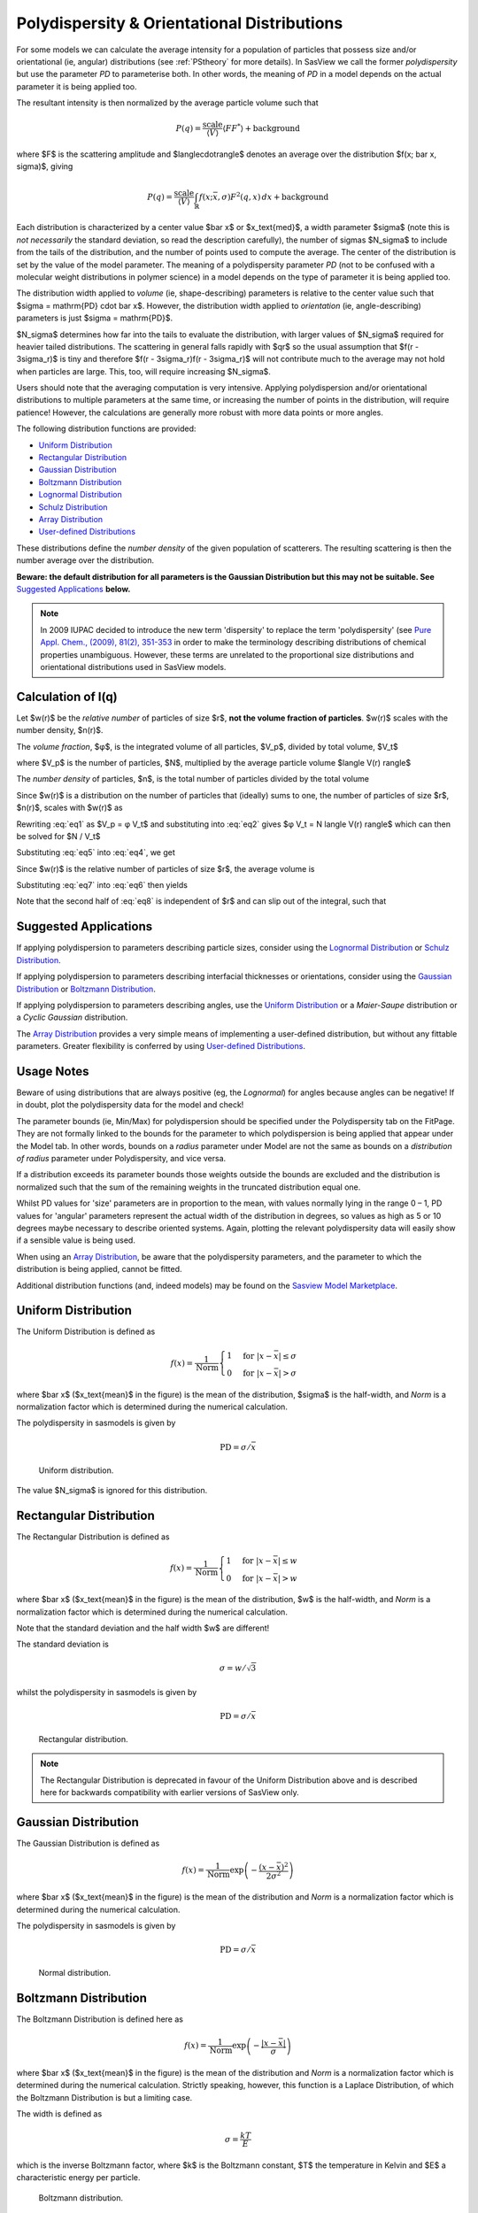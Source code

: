 .. pd_help.rst

.. This is a port of the original SasView html help file to ReSTructured text
.. by S King, ISIS, during SasView CodeCamp-III in Feb 2015.

.. ZZZZZZZZZZZZZZZZZZZZZZZZZZZZZZZZZZZZZZZZZZZZZZZZZZZZZZZZZZZZZZZZZZZZZZZZZZZZZ

.. _polydispersityhelp:

Polydispersity & Orientational Distributions
============================================

For some models we can calculate the average intensity for a population of
particles that possess size and/or orientational (ie, angular) distributions
(see :ref:`PStheory` for more details). In SasView we call the former
*polydispersity* but use the parameter *PD* to parameterise both. In other
words, the meaning of *PD* in a model depends on the actual parameter it is
being applied too.

The resultant intensity is then normalized by the average particle volume such
that

.. math::

  P(q) = \frac{\text{scale}}{\langle V \rangle} \langle F F^* \rangle + \text{background}

where $F$ is the scattering amplitude and $\langle\cdot\rangle$ denotes an
average over the distribution $f(x; \bar x, \sigma)$, giving

.. math::

  P(q) = \frac{\text{scale}}{\langle V \rangle} \int_\mathbb{R}
  f(x; \bar x, \sigma) F^2(q, x)\, dx + \text{background}

Each distribution is characterized by a center value $\bar x$ or
$x_\text{med}$, a width parameter $\sigma$ (note this is *not necessarily*
the standard deviation, so read the description carefully), the number of
sigmas $N_\sigma$ to include from the tails of the distribution, and the
number of points used to compute the average. The center of the distribution
is set by the value of the model parameter. The meaning of a polydispersity
parameter *PD* (not to be confused with a molecular weight distributions
in polymer science) in a model depends on the type of parameter it is being
applied too.

The distribution width applied to *volume* (ie, shape-describing) parameters
is relative to the center value such that $\sigma = \mathrm{PD} \cdot \bar x$.
However, the distribution width applied to *orientation* (ie, angle-describing)
parameters is just $\sigma = \mathrm{PD}$.

$N_\sigma$ determines how far into the tails to evaluate the distribution,
with larger values of $N_\sigma$ required for heavier tailed distributions.
The scattering in general falls rapidly with $qr$ so the usual assumption
that $f(r - 3\sigma_r)$ is tiny and therefore $f(r - 3\sigma_r)f(r - 3\sigma_r)$
will not contribute much to the average may not hold when particles are large.
This, too, will require increasing $N_\sigma$.

Users should note that the averaging computation is very intensive. Applying
polydispersion and/or orientational distributions to multiple parameters at
the same time, or increasing the number of points in the distribution, will
require patience! However, the calculations are generally more robust with
more data points or more angles.

The following distribution functions are provided:

*  `Uniform Distribution`_
*  `Rectangular Distribution`_
*  `Gaussian Distribution`_
*  `Boltzmann Distribution`_
*  `Lognormal Distribution`_
*  `Schulz Distribution`_
*  `Array Distribution`_
*  `User-defined Distributions`_

These distributions define the *number density* of the given population of
scatterers. The resulting scattering is then the number average over the
distribution.

**Beware: the default distribution for all parameters is the Gaussian
Distribution but this may not be suitable. See** `Suggested Applications`_ **below.**

.. note:: In 2009 IUPAC decided to introduce the new term 'dispersity' to replace
           the term 'polydispersity' (see `Pure Appl. Chem., (2009), 81(2),
           351-353 <http://media.iupac.org/publications/pac/2009/pdf/8102x0351.pdf>`_
           in order to make the terminology describing distributions of chemical
           properties unambiguous. However, these terms are unrelated to the
           proportional size distributions and orientational distributions used in
           SasView models.

Calculation of I(q)
^^^^^^^^^^^^^^^^^^^

Let $w(r)$ be the *relative number* of particles of size $r$, **not the volume
fraction of particles**. $w(r)$ scales with the number density, $n(r)$.

The *volume fraction*, $φ$, is the integrated volume of all particles, $V_p$, divided
by total volume, $V_t$

.. math:: 
     :label: eq1

     φ = \frac{V_p}{V_t}

where $V_p$ is the number of particles, $N$, multiplied by the average particle volume
$\langle V(r) \rangle$

.. math::
     :label: eq2

     Vp = N \langle V(r) \rangle

The *number density* of particles, $n$, is the total number of particles divided by
the total volume

.. math::
     :label: eq3

     n = \frac{N}{V_t}

Since $w(r)$ is a distribution on the number of particles that (ideally) sums to one,
the number of particles of size $r$, $n(r)$, scales with $w(r)$ as

.. math::
     :label: eq4

     n(r) = \frac{w(r)}{∫w(r)dr} \cdot \frac{N}{V_t}

Rewriting :eq:`eq1` as $V_p =  φ V_t$ and substituting into :eq:`eq2` gives
$φ V_t = N \langle V(r) \rangle$ which can then be solved for $N / V_t$

.. math::
     :label: eq5

     \frac{N}{V_t} = \frac{φ}{\langle V(r) \rangle}

Substituting :eq:`eq5` into :eq:`eq4`, we get

.. math::
     :label: eq6

     n(r) = \frac{w(r)}{∫w(r)dr} \cdot \frac{φ}{\langle V(r) \rangle}

Since $w(r)$ is the relative number of particles of size $r$, the average volume is

.. math::
     :label: eq7

     \langle V(r) \rangle = \frac{∫ w(r)V(r)dr}{∫ w(r)dr}

Substituting :eq:`eq7` into :eq:`eq6` then yields

.. math::
     :label: eq8

     n(r) = w(r) \cdot  \frac{φ}{∫ w(r)V(r)dr}

Note that the second half of :eq:`eq8` is independent of $r$ and can slip out of the
integral, such that

.. math::
     :label: eq9

     I(q) = ∫ n(r) \langle F F^* \rangle dr
          = φ  ∫ w(r) \langle F F^* \rangle dr /  ∫ w(r)V(r) dr

Suggested Applications
^^^^^^^^^^^^^^^^^^^^^^

If applying polydispersion to parameters describing particle sizes, consider
using the `Lognormal Distribution`_ or `Schulz Distribution`_.

If applying polydispersion to parameters describing interfacial thicknesses
or orientations, consider using the `Gaussian Distribution`_ or
`Boltzmann Distribution`_.

If applying polydispersion to parameters describing angles, use the
`Uniform Distribution`_ or a *Maier-Saupe* distribution or a *Cyclic Gaussian*
distribution. 

The `Array Distribution`_ provides a very simple means of implementing a
user-defined distribution, but without any fittable parameters. Greater
flexibility is conferred by using `User-defined Distributions`_.

Usage Notes
^^^^^^^^^^^

Beware of using distributions that are always positive (eg, the *Lognormal*) for
angles because angles can be negative! If in doubt, plot the polydispersity data
for the model and check!

The parameter bounds (ie, Min/Max) for polydispersion should be specified under the
Polydispersity tab on the FitPage. They are not formally linked to the bounds for
the parameter to which polydispersion is being applied that appear under the Model
tab. In other words, bounds on a *radius* parameter under Model are not the same as
bounds on a *distribution of radius* parameter under Polydispersity, and vice versa. 

If a distribution exceeds its parameter bounds those weights outside the bounds are
excluded and the distribution is normalized such that the sum of the remaining
weights in the truncated distribution equal one.

Whilst PD values for 'size' parameters are in proportion to the mean, with values
normally lying in the range 0 – 1, PD values for 'angular' parameters represent the
actual width of the distribution in degrees, so values as high as 5 or 10 degrees
maybe necessary to describe oriented systems. Again, plotting the relevant
polydispersity data will easily show if a sensible value is being used.

When using an `Array Distribution`_, be aware that the polydispersity parameters,
and the parameter to which the distribution is being applied, cannot be fitted.

Additional distribution functions (and, indeed models) may be found on the
`Sasview Model Marketplace <http://marketplace.sasview.org/>`_.

.. ZZZZZZZZZZZZZZZZZZZZZZZZZZZZZZZZZZZZZZZZZZZZZZZZZZZZZZZZZZZZZZZZZZZZZZZZZZZZZ

Uniform Distribution
^^^^^^^^^^^^^^^^^^^^

The Uniform Distribution is defined as

.. math::

    f(x) = \frac{1}{\text{Norm}}
    \begin{cases}
        1 & \text{for } |x - \bar x| \leq \sigma \\
        0 & \text{for } |x - \bar x| > \sigma
    \end{cases}

where $\bar x$ ($x_\text{mean}$ in the figure) is the mean of the
distribution, $\sigma$ is the half-width, and *Norm* is a normalization
factor which is determined during the numerical calculation.

The polydispersity in sasmodels is given by

.. math:: \text{PD} = \sigma / \bar x

.. figure:: pd_uniform.jpg

    Uniform distribution.

The value $N_\sigma$ is ignored for this distribution.

.. ZZZZZZZZZZZZZZZZZZZZZZZZZZZZZZZZZZZZZZZZZZZZZZZZZZZZZZZZZZZZZZZZZZZZZZZZZZZZZ

Rectangular Distribution
^^^^^^^^^^^^^^^^^^^^^^^^

The Rectangular Distribution is defined as

.. math::

    f(x) = \frac{1}{\text{Norm}}
    \begin{cases}
        1 & \text{for } |x - \bar x| \leq w \\
        0 & \text{for } |x - \bar x| > w
    \end{cases}

where $\bar x$ ($x_\text{mean}$ in the figure) is the mean of the
distribution, $w$ is the half-width, and *Norm* is a normalization
factor which is determined during the numerical calculation.

Note that the standard deviation and the half width $w$ are different!

The standard deviation is

.. math:: \sigma = w / \sqrt{3}

whilst the polydispersity in sasmodels is given by

.. math:: \text{PD} = \sigma / \bar x

.. figure:: pd_rectangular.jpg

    Rectangular distribution.

.. note:: The Rectangular Distribution is deprecated in favour of the
            Uniform Distribution above and is described here for backwards
            compatibility with earlier versions of SasView only.

.. ZZZZZZZZZZZZZZZZZZZZZZZZZZZZZZZZZZZZZZZZZZZZZZZZZZZZZZZZZZZZZZZZZZZZZZZZZZZZZ

Gaussian Distribution
^^^^^^^^^^^^^^^^^^^^^

The Gaussian Distribution is defined as

.. math::

    f(x) = \frac{1}{\text{Norm}}
            \exp\left(-\frac{(x - \bar x)^2}{2\sigma^2}\right)

where $\bar x$ ($x_\text{mean}$ in the figure) is the mean of the
distribution and *Norm* is a normalization factor which is determined
during the numerical calculation.

The polydispersity in sasmodels is given by

.. math:: \text{PD} = \sigma / \bar x

.. figure:: pd_gaussian.jpg

    Normal distribution.

.. ZZZZZZZZZZZZZZZZZZZZZZZZZZZZZZZZZZZZZZZZZZZZZZZZZZZZZZZZZZZZZZZZZZZZZZZZZZZZZ

Boltzmann Distribution
^^^^^^^^^^^^^^^^^^^^^^

The Boltzmann Distribution is defined here as

.. math::

    f(x) = \frac{1}{\text{Norm}}
            \exp\left(-\frac{ | x - \bar x | }{\sigma}\right)

where $\bar x$ ($x_\text{mean}$ in the figure) is the mean of the
distribution and *Norm* is a normalization factor which is determined
during the numerical calculation. Strictly speaking, however, this
function is a Laplace Distribution, of which the Boltzmann Distribution
is but a limiting case.

The width is defined as

.. math:: \sigma=\frac{k T}{E}

which is the inverse Boltzmann factor, where $k$ is the Boltzmann constant,
$T$ the temperature in Kelvin and $E$ a characteristic energy per particle.

.. figure:: pd_boltzmann.jpg

    Boltzmann distribution.

.. ZZZZZZZZZZZZZZZZZZZZZZZZZZZZZZZZZZZZZZZZZZZZZZZZZZZZZZZZZZZZZZZZZZZZZZZZZZZZZ

Lognormal Distribution
^^^^^^^^^^^^^^^^^^^^^^

The Lognormal Distribution describes a function of $x$ where $\ln (x)$ has
a normal distribution. The result is a distribution that is skewed towards
larger values of $x$.

The Lognormal Distribution is defined as

.. math::

    f(x) = \frac{1}{\text{Norm}}\frac{1}{x\sigma}
            \exp\left(-\frac{1}{2}
                        \bigg(\frac{\ln(x) - \mu}{\sigma}\bigg)^2\right)

where *Norm* is a normalization factor which will be determined during
the numerical calculation, $\mu=\ln(x_\text{med})$ and $x_\text{med}$
is the *median* value of the *lognormal* distribution, but $\sigma$ is
a parameter describing the width of the underlying *normal* distribution.

$x_\text{med}$ will be the value given for the respective size parameter
in sasmodels, for example, *radius=60*.

The polydispersity in sasmodels is given by

.. math:: \text{PD} = \sigma = p / x_\text{med}

The mean value of the distribution is given by $\bar x = \exp(\mu+ \sigma^2/2)$
and the peak value by $\max x = \exp(\mu - \sigma^2)$.

The variance (the square of the standard deviation) of the *lognormal*
distribution is given by

.. math::

    \nu = [\exp({\sigma}^2) - 1] \exp({2\mu + \sigma^2})

Note that larger values of PD might need a larger number of points
and $N_\sigma$.

.. figure:: pd_lognormal.jpg

    Lognormal distribution for PD=0.1.

For further information on the Lognormal distribution see:

http://en.wikipedia.org/wiki/Log-normal_distribution

http://mathworld.wolfram.com/LogNormalDistribution.html

.. ZZZZZZZZZZZZZZZZZZZZZZZZZZZZZZZZZZZZZZZZZZZZZZZZZZZZZZZZZZZZZZZZZZZZZZZZZZZZZ

Schulz Distribution
^^^^^^^^^^^^^^^^^^^

The Schulz (sometimes written Schultz) distribution is similar to the
Lognormal distribution, in that it is also skewed towards larger values of
$x$, but which has computational advantages over the Lognormal distribution.

The Schulz distribution is defined as

.. math::

    f(x) = \frac{1}{\text{Norm}} (z+1)^{z+1}(x/\bar x)^z
            \frac{\exp[-(z+1)x/\bar x]}{\bar x\Gamma(z+1)}

where $\bar x$ ($x_\text{mean}$ in the figure) is the mean of the
distribution, *Norm* is a normalization factor which is determined
during the numerical calculation, and $z$ is a measure of the width
of the distribution such that

.. math:: z = (1-p^2) / p^2

where $p$ is the polydispersity in sasmodels given by

.. math:: PD = p = \sigma / \bar x

and $\sigma$ is the RMS deviation from $\bar x$.

Note that larger values of PD might need a larger number of points
and $N_\sigma$. For example, for PD=0.7 with radius=60 |Ang|, at least
Npts>=160 and Nsigmas>=15 are required.

.. figure:: pd_schulz.jpg

    Schulz distribution.

For further information on the Schulz distribution see:

`M Kotlarchyk & S-H Chen, J Chem Phys, (1983), 79, 2461 <https://doi.org/10.1063/1.446055>`_

`M Kotlarchyk, RB Stephens, and JS Huang, J Phys Chem, (1988), 92, 1533 <https://doi.org/10.1021/j100317a032>`_.

.. ZZZZZZZZZZZZZZZZZZZZZZZZZZZZZZZZZZZZZZZZZZZZZZZZZZZZZZZZZZZZZZZZZZZZZZZZZZZZZ

Array Distribution
^^^^^^^^^^^^^^^^^^

This user-definable distribution should be given as a simple ASCII text
file where the array is defined by two columns of numbers: $x$ and $f(x)$.
The $f(x)$ will be normalized to 1 during the computation.

Example of what an array distribution file should look like:

====  =====
 30    0.1
 32    0.3
 35    0.4
 36    0.5
 37    0.6
 39    0.7
 41    0.9
====  =====

.. note:: Only these array values are used for computation, any other
           polydispersity parameter values in the model have no effect and
           will be ignored when computing the average.  **This also means that
           any parameter with an array distribution cannot be fitted.**

If representing continuous distributions, it is best to use a simple rectangle
rule integration with equally spaced $x$ values and the weight $f(x)$ chosen at
the center of each interval.

.. ZZZZZZZZZZZZZZZZZZZZZZZZZZZZZZZZZZZZZZZZZZZZZZZZZZZZZZZZZZZZZZZZZZZZZZZZZZZZZ

User-defined Distributions
^^^^^^^^^^^^^^^^^^^^^^^^^^

You can also define your own distribution by creating a python file defining a
*Distribution* object with a *_weights* method.  The *_weights* method takes
*center*, *sigma*, *lb* and *ub* as arguments, and can access *self.npts*
and *self.nsigmas* from the distribution.  They are interpreted as follows:

* *center* the value of the shape parameter (for size dispersity) or zero
  if it is an angular dispersity.  This parameter may be fitted.

* *sigma* the width of the distribution, which is the polydispersity parameter
  times the center for size dispersity, or the polydispersity parameter alone
  for angular dispersity.  This parameter may be fitted.

* *lb*, *ub* are the parameter limits (lower & upper bounds) given in the model
  definition file.  For example, a radius parameter has *lb* equal to zero.  A
  volume fraction parameter would have *lb* equal to zero and *ub* equal to one.

* *self.nsigmas* the distance to go into the tails when evaluating the
  distribution.  For a two parameter distribution, this value could be
  co-opted to use for the second parameter, though it will not be available
  for fitting.

* *self.npts* the number of points to use when evaluating the distribution.
  The user will adjust this to trade calculation time for accuracy, but the
  distribution code is free to return more or fewer, or use it for the third
  parameter in a three parameter distribution.

As an example, the code following wraps the Laplace distribution from scipy stats::

    import numpy as np
    from scipy.stats import laplace

    from sasmodels import weights

    class Dispersion(weights.Dispersion):
        r"""
        Laplace distribution

        .. math::

            w(x) = e^{-\sigma |x - \mu|}
        """
        type = "laplace"
        default = dict(npts=35, width=0, nsigmas=3)  # default values
        def _weights(self, center, sigma, lb, ub):
            x = self._linspace(center, sigma, lb, ub)
            wx = laplace.pdf(x, center, sigma)
            return x, wx

You can plot the weights for a given value and width using the following::

    from numpy import inf
    from matplotlib import pyplot as plt
    from sasmodels import weights

    # reload the user-defined weights
    weights.load_weights()
    x, wx = weights.get_weights('laplace', n=35, width=0.1, nsigmas=3, value=50,
                                limits=[0, inf], relative=True)

    # plot the weights
    plt.interactive(True)
    plt.plot(x, wx, 'x')

The *self.nsigmas* and *self.npts* parameters are normally used to control
the accuracy of the distribution integral. The *self._linspace* function
uses them to define the *x* values (along with the *center*, *sigma*,
*lb*, and *ub* which are passed as parameters).  If you repurpose npts or
nsigmas you will need to generate your own *x*.  Be sure to honour the
limits *lb* and *ub*, for example to disallow a negative radius or constrain
the volume fraction to lie between zero and one.

To activate a user-defined distribution, put it in a file such as *distname.py*
in the *SAS_WEIGHTS_PATH* folder.  This is defined with an environment
variable, defaulting to::

    SAS_WEIGHTS_PATH=~/.sasview/weights

or on Windows::

    SAS_WEIGHTS_PATH=%USERPROFILE%\.sasview\weights

The weights path is loaded on startup.  To update the distribution definition
in a running application you will need to enter the following python commands::

    import sasmodels.weights
    sasmodels.weights.load_weights('path/to/distname.py')

.. ZZZZZZZZZZZZZZZZZZZZZZZZZZZZZZZZZZZZZZZZZZZZZZZZZZZZZZZZZZZZZZZZZZZZZZZZZZZZZ

Note about DLS polydispersity
^^^^^^^^^^^^^^^^^^^^^^^^^^^^^

Several measures of polydispersity abound in Dynamic Light Scattering (DLS) and
it should not be assumed that any of the following can be simply equated with
the polydispersity *PD* parameter used in SasView.

The dimensionless **Polydispersity Index (PI)** is a measure of the width of the
distribution of autocorrelation function decay rates (*not* the distribution of
particle sizes itself, though the two are inversely related) and is defined by
ISO 22412:2017 as

.. math::

    PI = \mu_{2} / \bar \Gamma^2

where $\mu_\text{2}$ is the second cumulant, and $\bar \Gamma^2$ is the
intensity-weighted average value, of the distribution of decay rates.

*If the distribution of decay rates is Gaussian* then

.. math::

    PI = \sigma^2 / 2\bar \Gamma^2

where $\sigma$ is the standard deviation, allowing a **Relative Polydispersity (RP)**
to be defined as

.. math::

    RP = \sigma / \bar \Gamma = \sqrt{2 \cdot PI}

PI values smaller than 0.05 indicate a highly monodisperse system. Values
greater than 0.7 indicate significant polydispersity.

The **size polydispersity P-parameter** is defined as the relative standard
deviation coefficient of variation

.. math::

    P = \sqrt\nu / \bar R

where $\nu$ is the variance of the distribution and $\bar R$ is the mean
value of $R$. Here, the product $P \bar R$ is *equal* to the standard
deviation of the Lognormal distribution.

P values smaller than 0.13 indicate a monodisperse system.

For more information see:

`ISO 22412:2017, International Standards Organisation (2017) <https://www.iso.org/standard/65410.html>`_.

`Polydispersity: What does it mean for DLS and Chromatography <http://www.materials-talks.com/blog/2014/10/23/polydispersity-what-does-it-mean-for-dls-and-chromatography/>`_.

`Dynamic Light Scattering: Common Terms Defined, Whitepaper WP111214. Malvern Instruments (2011) <http://www.biophysics.bioc.cam.ac.uk/wp-content/uploads/2011/02/DLS_Terms_defined_Malvern.pdf>`_.

`S King, C Washington & R Heenan, Phys Chem Chem Phys, (2005), 7, 143 <https://doi.org/10.1039/B414175J>`_.

T Allen, in *Particle Size Measurement*, 4th Edition, Chapman & Hall, London (1990).

.. ZZZZZZZZZZZZZZZZZZZZZZZZZZZZZZZZZZZZZZZZZZZZZZZZZZZZZZZZZZZZZZZZZZZZZZZZZZZZZ

Related sections
^^^^^^^^^^^^^^^^

See also:

:ref:`PStheory`

:ref:`Resolution_Smearing`

:ref:`Interaction_Models`

:ref:`orientation`

.. ZZZZZZZZZZZZZZZZZZZZZZZZZZZZZZZZZZZZZZZZZZZZZZZZZZZZZZZZZZZZZZZZZZZZZZZZZZZZZ

*Document History*

| 2015-05-01 Steve King
| 2017-05-08 Paul Kienzle
| 2018-03-20 Steve King
| 2018-04-04 Steve King
| 2018-08-09 Steve King
| 2021-11-03 Steve King
| 2022-10-30 Steve King
